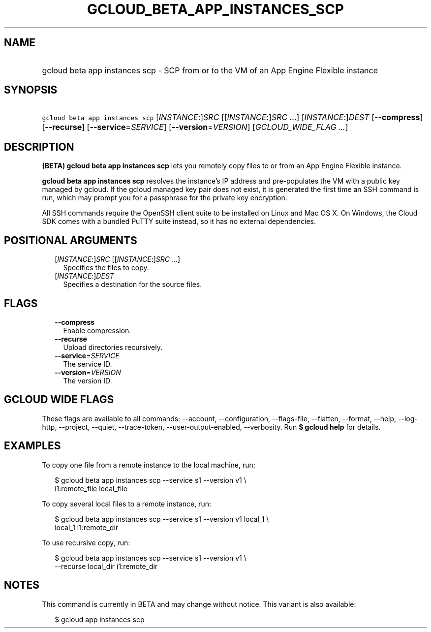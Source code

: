 
.TH "GCLOUD_BETA_APP_INSTANCES_SCP" 1



.SH "NAME"
.HP
gcloud beta app instances scp \- SCP from or to the VM of an App Engine Flexible instance



.SH "SYNOPSIS"
.HP
\f5gcloud beta app instances scp\fR [\fIINSTANCE\fR:]\fISRC\fR [[\fIINSTANCE\fR:]\fISRC\fR\ ...] [\fIINSTANCE\fR:]\fIDEST\fR [\fB\-\-compress\fR] [\fB\-\-recurse\fR] [\fB\-\-service\fR=\fISERVICE\fR] [\fB\-\-version\fR=\fIVERSION\fR] [\fIGCLOUD_WIDE_FLAG\ ...\fR]



.SH "DESCRIPTION"

\fB(BETA)\fR \fBgcloud beta app instances scp\fR lets you remotely copy files to
or from an App Engine Flexible instance.

\fBgcloud beta app instances scp\fR resolves the instance's IP address and
pre\-populates the VM with a public key managed by gcloud. If the gcloud managed
key pair does not exist, it is generated the first time an SSH command is run,
which may prompt you for a passphrase for the private key encryption.

All SSH commands require the OpenSSH client suite to be installed on Linux and
Mac OS X. On Windows, the Cloud SDK comes with a bundled PuTTY suite instead, so
it has no external dependencies.



.SH "POSITIONAL ARGUMENTS"

.RS 2m
.TP 2m
[\fIINSTANCE\fR:]\fISRC\fR [[\fIINSTANCE\fR:]\fISRC\fR ...]
Specifies the files to copy.

.TP 2m
[\fIINSTANCE\fR:]\fIDEST\fR
Specifies a destination for the source files.


.RE
.sp

.SH "FLAGS"

.RS 2m
.TP 2m
\fB\-\-compress\fR
Enable compression.

.TP 2m
\fB\-\-recurse\fR
Upload directories recursively.

.TP 2m
\fB\-\-service\fR=\fISERVICE\fR
The service ID.

.TP 2m
\fB\-\-version\fR=\fIVERSION\fR
The version ID.


.RE
.sp

.SH "GCLOUD WIDE FLAGS"

These flags are available to all commands: \-\-account, \-\-configuration,
\-\-flags\-file, \-\-flatten, \-\-format, \-\-help, \-\-log\-http, \-\-project,
\-\-quiet, \-\-trace\-token, \-\-user\-output\-enabled, \-\-verbosity. Run \fB$
gcloud help\fR for details.



.SH "EXAMPLES"

To copy one file from a remote instance to the local machine, run:

.RS 2m
$ gcloud beta app instances scp \-\-service s1 \-\-version v1 \e
  i1:remote_file local_file
.RE

To copy several local files to a remote instance, run:

.RS 2m
$ gcloud beta app instances scp \-\-service s1 \-\-version v1 local_1 \e
  local_1 i1:remote_dir
.RE

To use recursive copy, run:

.RS 2m
$ gcloud beta app instances scp \-\-service s1 \-\-version v1 \e
  \-\-recurse local_dir i1:remote_dir
.RE



.SH "NOTES"

This command is currently in BETA and may change without notice. This variant is
also available:

.RS 2m
$ gcloud app instances scp
.RE

